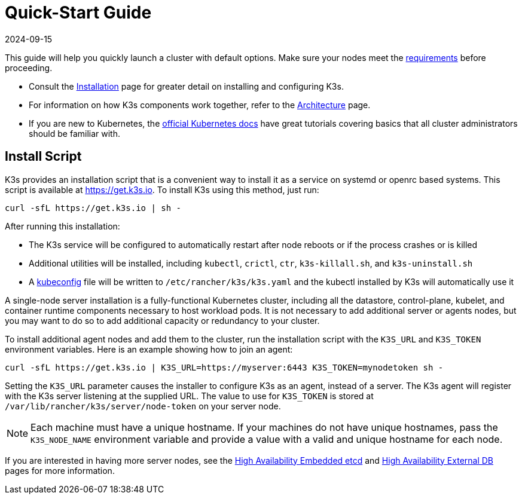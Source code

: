 = Quick-Start Guide
:page-languages: [en, ja, ko, zh]
:revdate: 2024-09-15
:page-revdate: {revdate}

This guide will help you quickly launch a cluster with default options. Make sure your nodes meet the xref:installation/requirements.adoc[requirements] before proceeding.

* Consult the xref:installation/installation.adoc[Installation] page for greater detail on installing and configuring K3s.
* For information on how K3s components work together, refer to the xref:architecture.adoc[Architecture] page.
* If you are new to Kubernetes, the https://kubernetes.io/docs/tutorials/kubernetes-basics/[official Kubernetes docs] have great tutorials covering basics that all cluster administrators should be familiar with.

== Install Script

K3s provides an installation script that is a convenient way to install it as a service on systemd or openrc based systems. This script is available at https://get.k3s.io. To install K3s using this method, just run:

[,bash]
----
curl -sfL https://get.k3s.io | sh -
----

After running this installation:

* The K3s service will be configured to automatically restart after node reboots or if the process crashes or is killed
* Additional utilities will be installed, including `kubectl`, `crictl`, `ctr`, `k3s-killall.sh`, and `k3s-uninstall.sh`
* A https://kubernetes.io/docs/concepts/configuration/organize-cluster-access-kubeconfig/[kubeconfig] file will be written to `/etc/rancher/k3s/k3s.yaml` and the kubectl installed by K3s will automatically use it

A single-node server installation is a fully-functional Kubernetes cluster, including all the datastore, control-plane, kubelet, and container runtime components necessary to host workload pods. It is not necessary to add additional server or agents nodes, but you may want to do so to add additional capacity or redundancy to your cluster.

To install additional agent nodes and add them to the cluster, run the installation script with the `K3S_URL` and `K3S_TOKEN` environment variables. Here is an example showing how to join an agent:

[,bash]
----
curl -sfL https://get.k3s.io | K3S_URL=https://myserver:6443 K3S_TOKEN=mynodetoken sh -
----

Setting the `K3S_URL` parameter causes the installer to configure K3s as an agent, instead of a server. The K3s agent will register with the K3s server listening at the supplied URL. The value to use for `K3S_TOKEN` is stored at `/var/lib/rancher/k3s/server/node-token` on your server node.

[NOTE]
====
Each machine must have a unique hostname. If your machines do not have unique hostnames, pass the `K3S_NODE_NAME` environment variable and provide a value with a valid and unique hostname for each node.
====


If you are interested in having more server nodes, see the xref:datastore/ha-embedded.adoc[High Availability Embedded etcd] and xref:datastore/ha.adoc[High Availability External DB] pages for more information.
